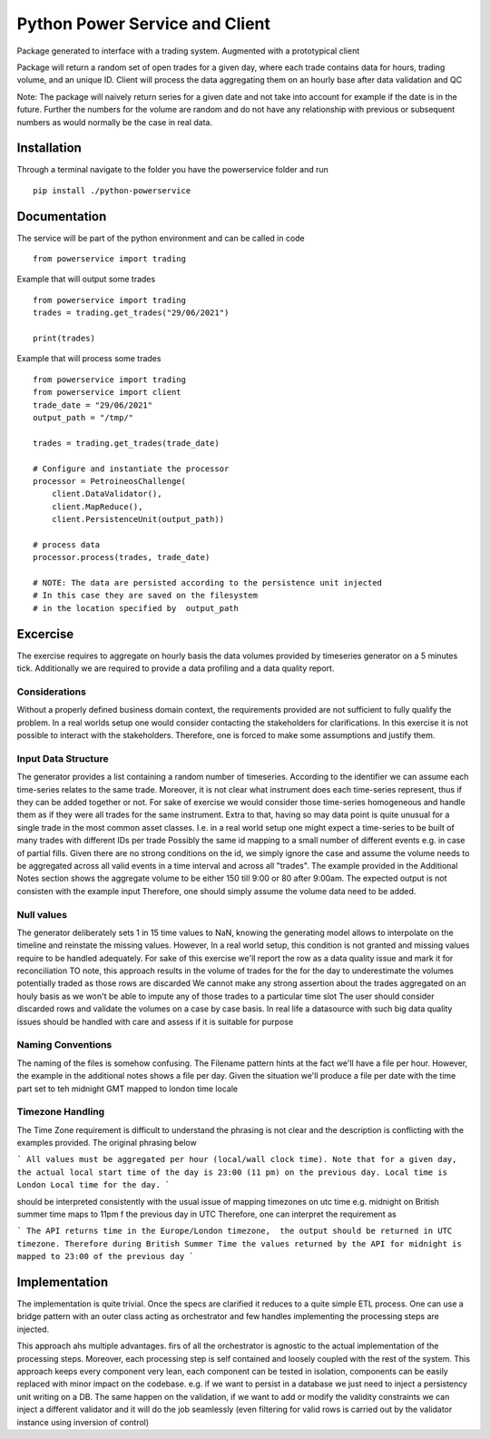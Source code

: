 ========
Python Power Service and Client
========

Package generated to interface with a trading system. Augmented with a prototypical client

Package will return a random set of open trades for a given day, where each trade contains data for hours, trading volume, and an unique ID.
Client will process the data aggregating them on an hourly base after data validation and QC

Note: The package will naively return series for a given date and not take into account for example if the date is in the future.
Further the numbers for the volume are random and do not have any relationship with previous or subsequent numbers as would normally be the case in real data.

Installation
============
Through a terminal navigate to the folder you have the powerservice folder and run

::

    pip install ./python-powerservice


Documentation
=============

The service will be part of the python environment and can be called in code
::

    from powerservice import trading

Example that will output some trades
::
    from powerservice import trading
    trades = trading.get_trades("29/06/2021")

    print(trades)

Example that will process some trades
::
    from powerservice import trading
    from powerservice import client
    trade_date = "29/06/2021"
    output_path = "/tmp/"

    trades = trading.get_trades(trade_date)

    # Configure and instantiate the processor
    processor = PetroineosChallenge(
        client.DataValidator(),
        client.MapReduce(),
        client.PersistenceUnit(output_path))

    # process data
    processor.process(trades, trade_date)

    # NOTE: The data are persisted according to the persistence unit injected
    # In this case they are saved on the filesystem
    # in the location specified by  output_path




Excercise
=========

The exercise requires to aggregate on hourly basis the data volumes provided by timeseries generator on a 5 minutes tick.
Additionally we are required to provide a data profiling and a data quality report.

Considerations
--------------
Without a properly defined business domain context, the requirements provided are not sufficient to
fully qualify the problem.
In a real worlds setup one would consider contacting the stakeholders for clarifications.
In this exercise it is not possible to interact with the stakeholders.
Therefore, one is forced to make some assumptions and justify them.

Input Data Structure
--------------------
The generator provides a list containing a random number of timeseries.
According to the identifier we can assume each time-series relates to the same trade.
Moreover, it is not clear what instrument does each time-series represent,
thus if they can be added together or not.
For sake of exercise we would consider those time-series homogeneous and handle them
as if they were all trades for the same instrument.
Extra to that, having so may data point is quite unusual for a single trade in the most common asset classes.
I.e. in a real world setup one might expect a time-series to be built of many trades with different IDs per trade
Possibly the same id mapping to a small number of  different events e.g. in case of partial fills.
Given there are no strong conditions on the id, we simply ignore the case and assume the volume needs to be aggregated
across all valid events in a time interval and across all "trades".
The example provided in the Additional Notes section shows the aggregate volume to be either 150 till 9:00 or 80
after 9:00am. The expected output is not consisten with the example input
Therefore, one should simply assume the volume data need to be added.

Null values
-----------
The generator deliberately sets 1 in 15 time values to NaN, knowing the generating model
allows to interpolate on the timeline and reinstate the missing values.
However, In a real world setup, this condition is not granted and missing values require to be handled adequately.
For sake of this exercise we'll report the row as a data quality issue and mark it for reconciliation
TO note, this approach results in the volume of trades for the  for the day to underestimate the volumes potentially traded as those rows are discarded
We cannot make any strong assertion about the trades aggregated on an houly basis as we won't be able to impute any of those trades to a particular time slot
The user should consider discarded rows and validate the volumes on a case by case basis.
In real life a datasource with such big data quality issues should be handled with care and assess if it is suitable for purpose

Naming Conventions
------------------
The naming of the files is somehow confusing.
The Filename pattern hints at the fact we'll have a file per hour.
However, the example in the additional notes shows a file per day.
Given the situation we'll produce a file per date with the time part set to teh midnight GMT mapped to london time locale

Timezone Handling
-----------------
The Time Zone requirement is difficult to understand the phrasing is not clear and the description is conflicting
with the examples provided. The original phrasing below

```
All values must be aggregated per hour (local/wall clock time). Note that for a given day, the
actual local start time of the day is 23:00 (11 pm) on the previous day. Local time is London
Local time for the day.
```

should  be interpreted consistently with the usual issue of mapping
timezones on utc time e.g. midnight on British summer time maps to 11pm f the previous day in UTC
Therefore, one can interpret the requirement as

```
The API returns time in the Europe/London timezone,  the output should be returned in UTC timezone.
Therefore during British Summer Time the values returned by the API for midnight is mapped to 23:00 of the previous day
```

Implementation
==============

The implementation is quite trivial. Once the specs are clarified it reduces to a quite simple ETL process.
One can use a bridge pattern with an outer class acting as orchestrator and few handles implementing the processing steps are injected.

This approach ahs multiple advantages. firs of all the orchestrator is agnostic to the actual implementation of the processing steps.
Moreover, each processing step is self contained and loosely coupled with the rest of the system.
This approach keeps every component very lean,
each component can be tested in isolation,
components can be easily replaced with minor impact on the codebase.
e.g. if we want to persist in a database we just need to inject a persistency unit writing on a DB.
The same happen on the validation, if we want to add or modify the validity constraints we can inject a different validator
and it will do the job seamlessly (even filtering for valid rows is carried out by the validator instance using inversion of control)



